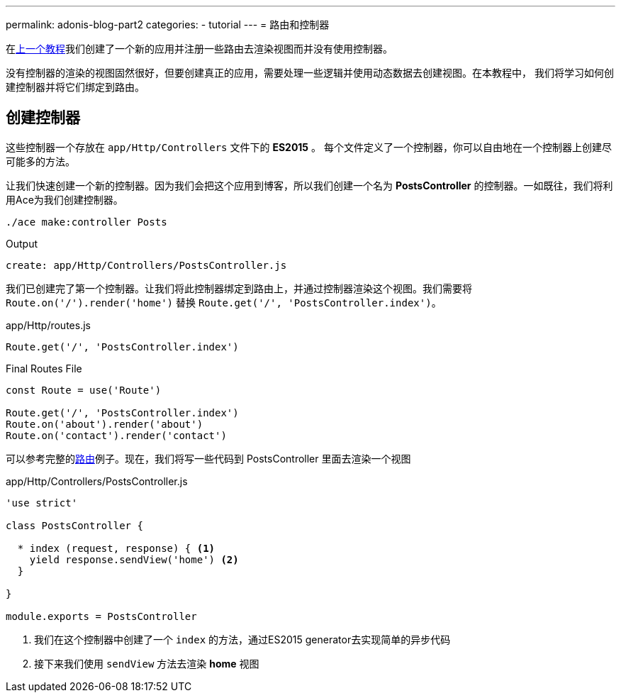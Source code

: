---
permalink: adonis-blog-part2
categories:
- tutorial
---
= 路由和控制器

toc::[]

在link:adonis-blog-part1[上一个教程]我们创建了一个新的应用并注册一些路由去渲染视图而并没有使用控制器。

没有控制器的渲染的视图固然很好，但要创建真正的应用，需要处理一些逻辑并使用动态数据去创建视图。在本教程中，
我们将学习如何创建控制器并将它们绑定到路由。

== 创建控制器
这些控制器一个存放在 `app/Http/Controllers` 文件下的 *ES2015* 。 每个文件定义了一个控制器，你可以自由地在一个控制器上创建尽可能多的方法。

让我们快速创建一个新的控制器。因为我们会把这个应用到博客，所以我们创建一个名为 *PostsController* 的控制器。一如既往，我们将利用Ace为我们创建控制器。

[source, bash]
----
./ace make:controller Posts
----

.Output
[source]
----
create: app/Http/Controllers/PostsController.js
----

我们已创建完了第一个控制器。让我们将此控制器绑定到路由上，并通过控制器渲染这个视图。我们需要将
`Route.on('/').render('home')` 替换 `Route.get('/', 'PostsController.index')`。

.app/Http/routes.js
[source, javascript]
----
Route.get('/', 'PostsController.index')
----

.Final Routes File
[source, javascript]
----
const Route = use('Route')

Route.get('/', 'PostsController.index')
Route.on('about').render('about')
Route.on('contact').render('contact')
----

可以参考完整的link:routing[路由]例子。现在，我们将写一些代码到 PostsController 里面去渲染一个视图

.app/Http/Controllers/PostsController.js
[source, javascript]
----
'use strict'

class PostsController {

  * index (request, response) { <1>
    yield response.sendView('home') <2>
  }

}

module.exports = PostsController
----

<1> 我们在这个控制器中创建了一个 `index` 的方法，通过ES2015 generator去实现简单的异步代码
<2> 接下来我们使用 `sendView` 方法去渲染 *home* 视图

